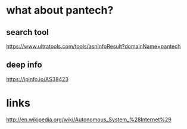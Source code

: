 * what about pantech?

** search tool

https://www.ultratools.com/tools/asnInfoResult?domainName=pantech

** deep info

https://ipinfo.io/AS38423

* links

http://en.wikipedia.org/wiki/Autonomous_System_%28Internet%29
